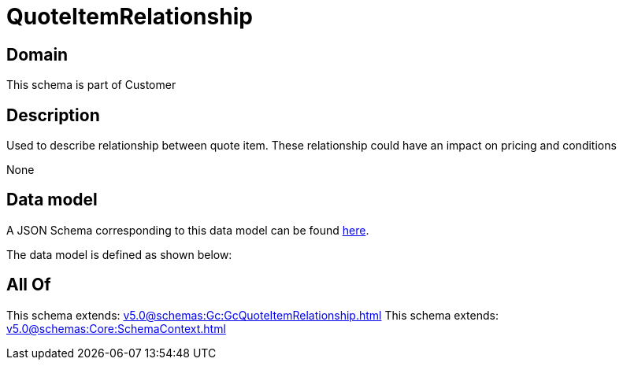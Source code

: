 = QuoteItemRelationship

[#domain]
== Domain

This schema is part of Customer

[#description]
== Description

Used to describe relationship between quote item. These relationship could have an impact on pricing and conditions

None

[#data_model]
== Data model

A JSON Schema corresponding to this data model can be found https://tmforum.org[here].

The data model is defined as shown below:


[#all_of]
== All Of

This schema extends: xref:v5.0@schemas:Gc:GcQuoteItemRelationship.adoc[]
This schema extends: xref:v5.0@schemas:Core:SchemaContext.adoc[]
